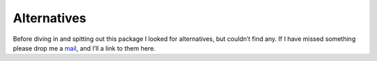 Alternatives
============

Before diving in and spitting out this package I looked for alternatives, but
couldn’t find any.  If I have missed something please drop me a mail_, and I’ll
a link to them here.

.. _mail: jnrowe@gmail.com
